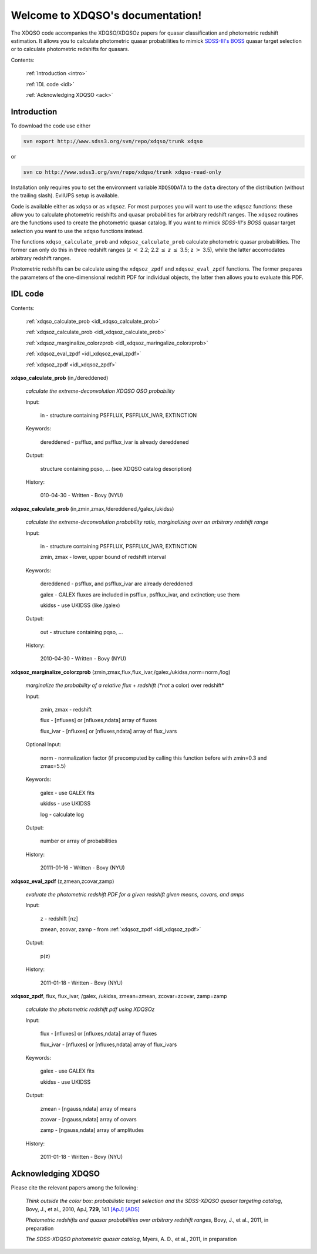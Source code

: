 .. XDQSO documentation master file, created by
   sphinx-quickstart on Wed Mar  9 16:49:56 2011.
   You can adapt this file completely to your liking, but it should at least
   contain the root `toctree` directive.

Welcome to XDQSO's documentation!
=================================

The XDQSO code accompanies the XDQSO/XDQSOz papers for quasar
classification and photometric redshift estimation. It allows you to
calculate photometric quasar probabilities to mimick `SDSS-III's
BOSS <http://www.sdss3.org/surveys/boss.php>`_ quasar target
selection or to calculate photometric redshifts for quasars.

Contents:

	:ref:`Introduction <intro>`

	:ref:`IDL code <idl>`

	:ref:`Acknowledging XDQSO <ack>`



.. _intro:

Introduction
-------------

To download the code use either

.. code-block:: none

   svn export http://www.sdss3.org/svn/repo/xdqso/trunk xdqso

or

.. code-block:: none

   svn co http://www.sdss3.org/svn/repo/xdqso/trunk xdqso-read-only


Installation only requires you to set the environment variable
``XDQSODATA`` to the ``data`` directory of the distribution (without
the trailing slash). EvilUPS setup is available.


Code is available either as ``xdqso`` or as ``xdqsoz``. For most
purposes you will want to use the ``xdqsoz`` functions: these allow
you to calculate photometric redshifts and quasar probabilities for
arbitrary redshift ranges. The ``xdqsoz`` routines are the functions
used to create the photometric quasar catalog. If you want to mimick
*SDSS-III's BOSS* quasar target selection you want to use the
``xdqso`` functions instead.

The functions ``xdqso_calculate_prob`` and ``xdqsoz_calculate_prob``
calculate photometric quasar probabilities. The former can only do
this in three redshift ranges (*z* :math:`<` 2.2; 2.2 :math:`\leq` *z*
:math:`\leq` 3.5; z :math:`>` 3.5), while the latter accomodates arbitrary
redshift ranges.

Photometric redshifts can be calculate using the ``xdqsoz_zpdf`` and
``xdqsoz_eval_zpdf`` functions. The former prepares the parameters of
the one-dimensional redshift PDF for individual objects, the latter
then allows you to evaluate this PDF.


.. _idl:


IDL code
--------

Contents:

	:ref:`xdqso_calculate_prob <idl_xdqso_calculate_prob>`

	:ref:`xdqsoz_calculate_prob <idl_xdqsoz_calculate_prob>`

	:ref:`xdqsoz_marginalize_colorzprob <idl_xdqsoz_maringalize_colorzprob>`

	:ref:`xdqsoz_eval_zpdf <idl_xdqsoz_eval_zpdf>`

	:ref:`xdqsoz_zpdf <idl_xdqsoz_zpdf>`

.. _idl_xdqso_calculate_prob:

**xdqso_calculate_prob** (in,/dereddened)

	*calculate the extreme-deconvolution XDQSO QSO probability*

	Input:

		in - structure containing PSFFLUX, PSFFLUX_IVAR, EXTINCTION

	Keywords:

		dereddened - psfflux, and psfflux_ivar is already dereddened

	Output:

		structure containing pqso, ... (see XDQSO catalog description)
			 

	History:

		010-04-30 - Written - Bovy (NYU)


.. _idl_xdqsoz_calculate_prob:

**xdqsoz_calculate_prob** (in,zmin,zmax,/dereddened,/galex,/ukidss)

	*calculate the extreme-deconvolution probability ratio, marginalizing over an arbitrary redshift range*

	Input:

		in - structure containing PSFFLUX, PSFFLUX_IVAR, EXTINCTION

		zmin, zmax - lower, upper bound of redshift interval

	Keywords:

		dereddened  - psfflux, and psfflux_ivar are already dereddened

		galex - GALEX fluxes are included in psfflux, psfflux_ivar, and extinction; use them

		ukidss - use UKIDSS (like /galex)

	Output:

		out - structure containing pqso, ...

	History:

		2010-04-30 - Written - Bovy (NYU)


.. _idl_xdqsoz_maringalize_colorzprob:

**xdqsoz_marginalize_colorzprob** (zmin,zmax,flux,flux_ivar,/galex,/ukidss,norm=norm,/log)

	*marginalize the probability of a relative flux + redshift (*not* a color) over redshift*

	Input:

		zmin, zmax - redshift

		flux - [nfluxes] or [nfluxes,ndata] array of fluxes

		flux_ivar - [nfluxes] or [nfluxes,ndata] array of flux_ivars
	
	Optional Input:
	
		norm - normalization factor (if precomputed by calling this function before with zmin=0.3 and zmax=5.5)

	Keywords:

		galex - use GALEX fits

		ukidss - use UKIDSS

		log - calculate log

	Output:

		number or array of probabilities

	History:

		20111-01-16 - Written - Bovy (NYU)


.. _idl_xdqsoz_eval_zpdf:

**xdqsoz_eval_zpdf** (z,zmean,zcovar,zamp)

	*evaluate the photometric redshift PDF for a given redshift given means, covars, and amps*

	Input:

		z - redshift [nz]
		
		zmean, zcovar, zamp - from :ref:`xdqsoz_zpdf <idl_xdqsoz_zpdf>`

	Output:
	
		p(z)

	History:

		2011-01-18 - Written - Bovy (NYU)


.. _idl_xdqsoz_zpdf:

**xdqsoz_zpdf**, flux, flux_ivar, /galex, /ukidss, zmean=zmean, zcovar=zcovar, zamp=zamp

	*calculate the photometric redshift pdf using XDQSOz*

	Input:

		flux - [nfluxes] or [nfluxes,ndata] array of fluxes
		
		flux_ivar - [nfluxes] or [nfluxes,ndata] array of flux_ivars

	Keywords:

		galex - use GALEX fits
		
		ukidss - use UKIDSS
	
	Output:

		zmean - [ngauss,ndata] array of means
		
		zcovar - [ngauss,ndata] array of covars
		
		zamp - [ngauss,ndata] array of amplitudes

	History:
	  
		2011-01-18 - Written - Bovy (NYU)



.. _ack:

Acknowledging XDQSO
--------------------

Please cite the relevant papers among the following:

       *Think outside the color box: probabilistic target selection and the SDSS-XDQSO quasar targeting catalog*, Bovy, J., et al., 2010, ApJ, **729**, 141 `[ApJ] <http://dx.doi.org/10.1088/0004-637X/729/2/141>`_ `[ADS] <http://adsabs.harvard.edu/abs/2011ApJ....729..141B>`_


       *Photometric redshifts and quasar probabilities over arbitrary redshift ranges*, Bovy, J., et al., 2011, in preparation



       *The SDSS-XDQSO photometric quasar catalog*, Myers, A. D., et al., 2011, in preparation


..
	Indices and tables
	==================

	* :ref:`genindex`
	* :ref:`modindex`
	* :ref:`search`

